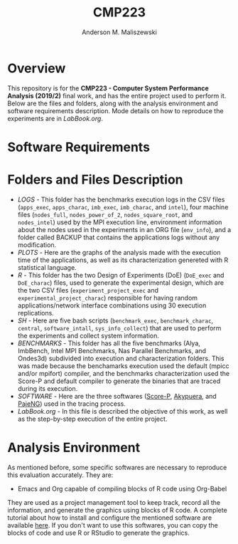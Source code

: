 #+TITLE: CMP223
#+AUTHOR: Anderson M. Maliszewski
#+STARTUP: overview indent
#+TAGS: noexport(n) deprecated(d)
#+EXPORT_SELECT_TAGS: export
#+EXPORT_EXCLUDE_TAGS: noexport
#+SEQ_TODO: TODO(t!) STARTED(s!) WAITING(w!) | DONE(d!) CANCELLED(c!) DEFERRED(f!)

* Overview
This repository is for the *CMP223 - Computer System Performance*
*Analysis (2019/2)* final work, and has the entire project used to
perform it. Below are the files and folders, along with the analysis
environment and software requirements description. Mode details on how
to reproduce the experiments are in [[LabBook.org]].

* Software Requirements

* Folders and Files Description
- [[LOGS]] - This folder has the benchmarks execution logs in the CSV
  files (~apps_exec~, ~apps_charac~, ~imb_exec~, ~imb_charac~, and ~intel~),
  four machine files (~nodes_full~, ~nodes_power_of_2~, ~nodes_square_root~,
  and ~nodes_intel~) used by the MPI execution line, environment
  information about the nodes used in the experiments in an ORG file
  (~env_info~), and a folder called BACKUP that contains the
  applications logs without any modification.
- [[PLOTS]] - Here are the graphs of the analysis made with the execution
  time of the applications, as well as its characterization genereted
  with R statistical language.
- [[R]] - This folder has the two Design of Experiments (DoE) (~DoE_exec~
  and ~DoE_charac~) files, used to generate the experimental design,
  which are the two CSV files (~experiment_project_exec~ and
  ~experimental_project_charac~) responsible for having random
  applications/network interface combinations using 30 execution
  replications.
- [[SH]] - Here are five bash scripts (~benchmark_exec~, ~benchmark_charac~,
  ~central~, ~software_intall~, ~sys_info_collect~) that are used to perform
  the experiments and collect system information.
- [[BENCHMARKS]] - This folder has all the five benchmarks (Alya,
  ImbBench, Intel MPI Benchmarks, Nas Parallel Benchmarks, and
  Ondes3d) subdivided into execution and characterization
  folders. This was made because the benchamarks execution used the
  default (mpicc and/or mpifort) compiler, and the benchmarks
  characterization used the Score-P and default compiler to generate
  the binaries that are traced during its execution.
- [[SOFTWARE]] - Here are the three softwares ([[https://www.vi-hps.org/projects/score-p/][Score-P]], [[https://github.com/schnorr/akypuera][Akypuera]], and
  [[https://github.com/schnorr/pajeng][PajeNG]]) used in the tracing process.
- [[LabBook.org]] - In this file is described the objective of this work,
  as well as the step-by-step execution of the entire project.

* Analysis Environment 
As mentioned before, some specific softwares are necessary to
reproduce this evaluation accurately. They are:
- Emacs and Org capable of compiling blocks of R code using Org-Babel
They are used as a project management tool to keep track, record
all the information, and  generate the graphics using blocks of
R code. A complete tutorial about how to install and configure the
mentioned software are available [[https://app-learninglab.inria.fr/gitlab/learning-lab/mooc-rr-ressources/blob/master/module2/ressources/emacs_orgmode.org][here]]. If you don't want to use this
softwares, you can copy the blocks of code and use R or RStudio to
generate the graphics.
 


